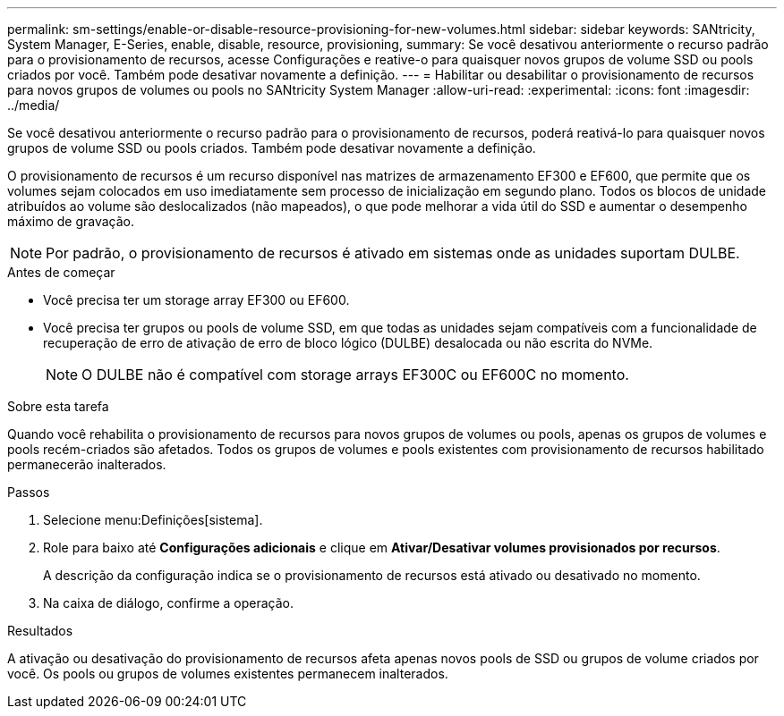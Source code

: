 ---
permalink: sm-settings/enable-or-disable-resource-provisioning-for-new-volumes.html 
sidebar: sidebar 
keywords: SANtricity, System Manager, E-Series, enable, disable, resource, provisioning, 
summary: Se você desativou anteriormente o recurso padrão para o provisionamento de recursos, acesse Configurações e reative-o para quaisquer novos grupos de volume SSD ou pools criados por você. Também pode desativar novamente a definição. 
---
= Habilitar ou desabilitar o provisionamento de recursos para novos grupos de volumes ou pools no SANtricity System Manager
:allow-uri-read: 
:experimental: 
:icons: font
:imagesdir: ../media/


[role="lead"]
Se você desativou anteriormente o recurso padrão para o provisionamento de recursos, poderá reativá-lo para quaisquer novos grupos de volume SSD ou pools criados. Também pode desativar novamente a definição.

O provisionamento de recursos é um recurso disponível nas matrizes de armazenamento EF300 e EF600, que permite que os volumes sejam colocados em uso imediatamente sem processo de inicialização em segundo plano. Todos os blocos de unidade atribuídos ao volume são deslocalizados (não mapeados), o que pode melhorar a vida útil do SSD e aumentar o desempenho máximo de gravação.


NOTE: Por padrão, o provisionamento de recursos é ativado em sistemas onde as unidades suportam DULBE.

.Antes de começar
* Você precisa ter um storage array EF300 ou EF600.
* Você precisa ter grupos ou pools de volume SSD, em que todas as unidades sejam compatíveis com a funcionalidade de recuperação de erro de ativação de erro de bloco lógico (DULBE) desalocada ou não escrita do NVMe.
+

NOTE: O DULBE não é compatível com storage arrays EF300C ou EF600C no momento.



.Sobre esta tarefa
Quando você rehabilita o provisionamento de recursos para novos grupos de volumes ou pools, apenas os grupos de volumes e pools recém-criados são afetados. Todos os grupos de volumes e pools existentes com provisionamento de recursos habilitado permanecerão inalterados.

.Passos
. Selecione menu:Definições[sistema].
. Role para baixo até *Configurações adicionais* e clique em *Ativar/Desativar volumes provisionados por recursos*.
+
A descrição da configuração indica se o provisionamento de recursos está ativado ou desativado no momento.

. Na caixa de diálogo, confirme a operação.


.Resultados
A ativação ou desativação do provisionamento de recursos afeta apenas novos pools de SSD ou grupos de volume criados por você. Os pools ou grupos de volumes existentes permanecem inalterados.
